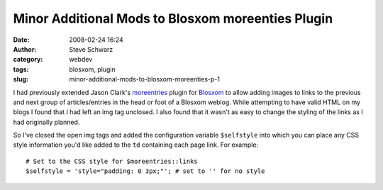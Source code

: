 Minor Additional Mods to Blosxom moreenties Plugin
##################################################
:date: 2008-02-24 16:24
:author: Steve Schwarz
:category: webdev
:tags: blosxom, plugin
:slug: minor-additional-mods-to-blosxom-moreenties-p-1

I had previously extended Jason Clark's `moreentries`_ plugin for
`Blosxom`_ to allow adding images to links to the previous and next
group of articles/entries in the head or foot of a Blosxom weblog. While
attempting to have valid HTML on my blogs I found that I had left an img
tag unclosed. I also found that it wasn't as easy to change the styling
of the links as I had originally planned.

So I've closed the open img tags and added the configuration variable
``$selfstyle`` into which you can place any CSS style information you'd
like added to the ``td`` containing each page link. For example::

    # Set to the CSS style for $moreentries::links
    $selfstyle = 'style="padding: 0 3px;"'; # set to '' for no style

.. _moreentries: http://jclark.org/weblog/WebDev/Blosxom/plugins/moreentries
.. _Blosxom: http://blosxom.sourceforge.net/
.. _here: /downloads/moreentries.zip

